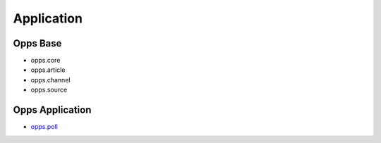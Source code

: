 Application
===========

Opps Base
---------

* opps.core
* opps.article
* opps.channel
* opps.source

Opps Application
----------------

* `opps.poll <https://github.com/oppsproject/opps.poll>`_
